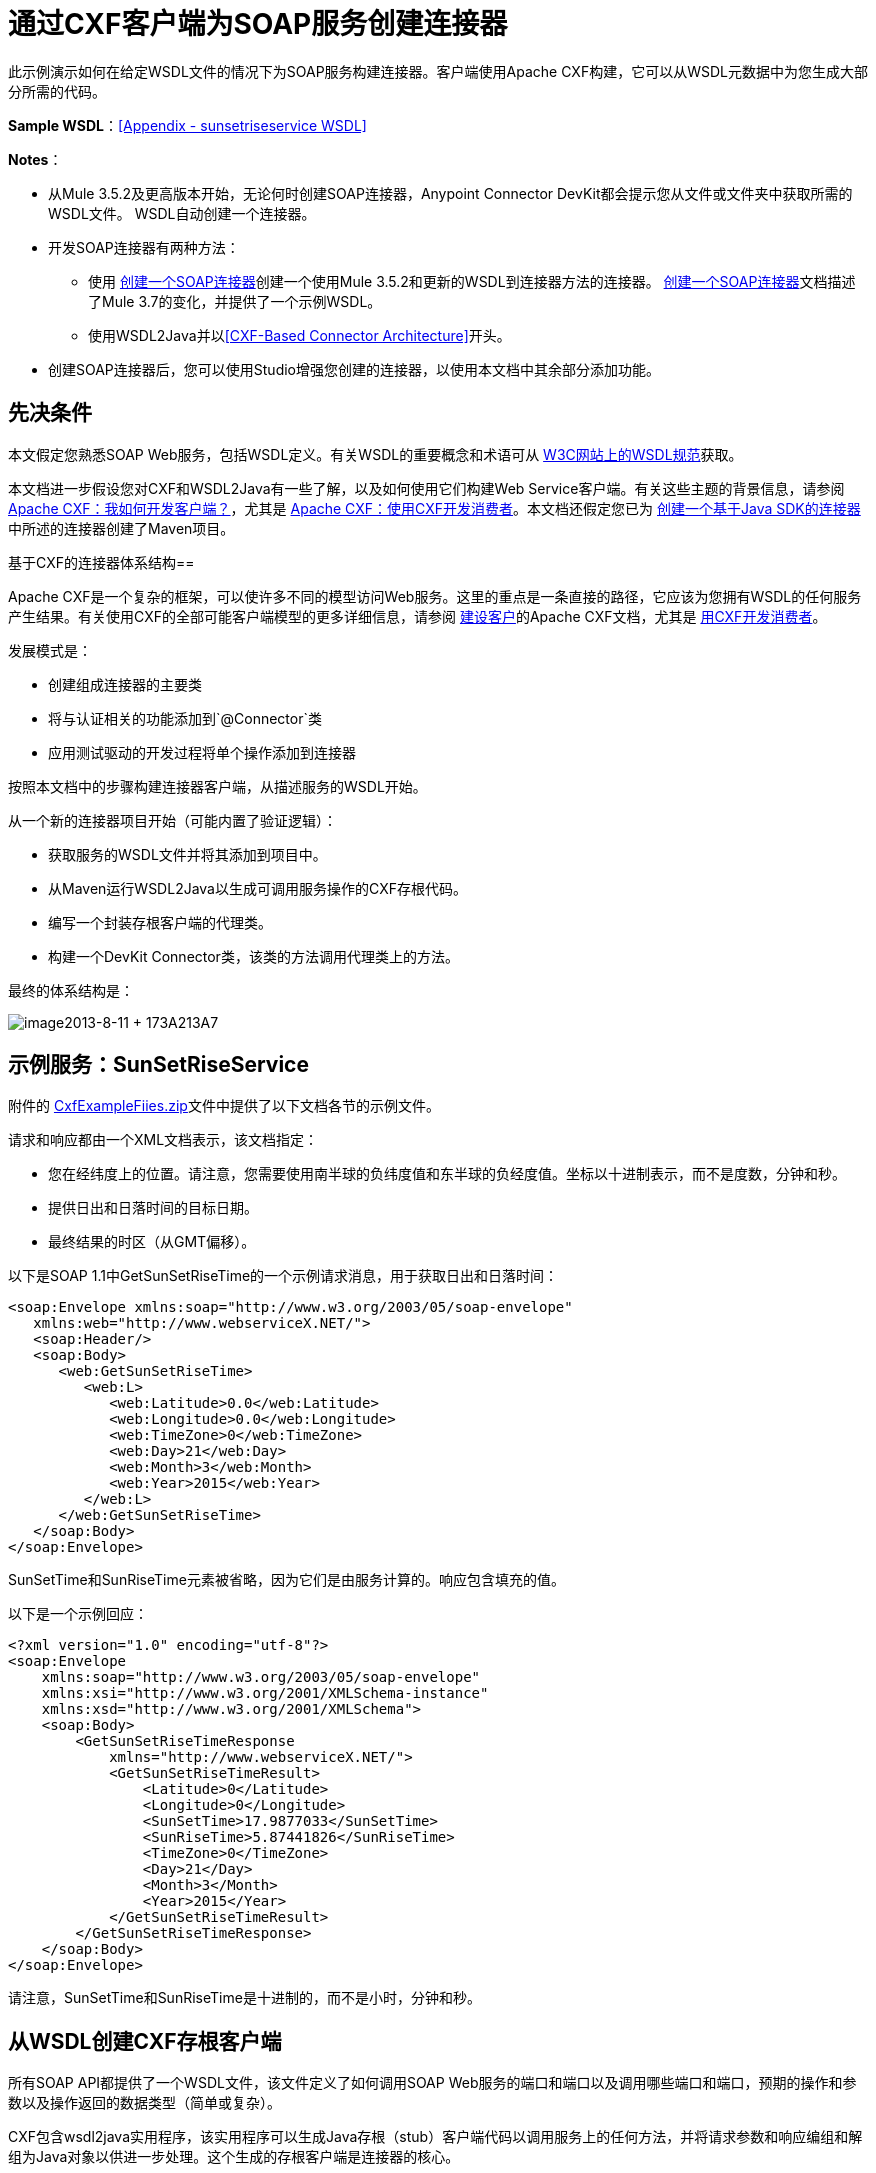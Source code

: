 = 通过CXF客户端为SOAP服务创建连接器
:keywords: devkit, soap, cxf

此示例演示如何在给定WSDL文件的情况下为SOAP服务构建连接器。客户端使用Apache CXF构建，它可以从WSDL元数据中为您生成大部分所需的代码。

*Sample WSDL*：<<Appendix - sunsetriseservice WSDL>>

*Notes*：

* 从Mule 3.5.2及更高版本开始，无论何时创建SOAP连接器，Anypoint Connector DevKit都会提示您从文件或文件夹中获取所需的WSDL文件。 WSDL自动创建一个连接器。
* 开发SOAP连接器有两种方法：
** 使用 link:/anypoint-connector-devkit/v/3.7/creating-a-soap-connector[创建一个SOAP连接器]创建一个使用Mule 3.5.2和更新的WSDL到连接器方法的连接器。 link:/anypoint-connector-devkit/v/3.7/creating-a-soap-connector[创建一个SOAP连接器]文档描述了Mule 3.7的变化，并提供了一个示例WSDL。
** 使用WSDL2Java并以<<CXF-Based Connector Architecture>>开头。
* 创建SOAP连接器后，您可以使用Studio增强您创建的连接器，以使用本文档中其余部分添加功能。

== 先决条件

本文假定您熟悉SOAP Web服务，包括WSDL定义。有关WSDL的重要概念和术语可从 link:http://www.w3.org/TR/wsdl20/[W3C网站上的WSDL规范]获取。

本文档进一步假设您对CXF和WSDL2Java有一些了解，以及如何使用它们构建Web Service客户端。有关这些主题的背景信息，请参阅 link:http://cxf.apache.org/docs/how-do-i-develop-a-client.html[Apache CXF：我如何开发客户端？]，尤其是 link:http://cxf.apache.org/docs/developing-a-consumer.html[Apache CXF：使用CXF开发消费者]。本文档还假定您已为 link:/anypoint-connector-devkit/v/3.7/creating-a-java-sdk-based-connector[创建一个基于Java SDK的连接器]中所述的连接器创建了Maven项目。

基于CXF的连接器体系结构== 

Apache CXF是一个复杂的框架，可以使许多不同的模型访问Web服务。这里的重点是一条直接的路径，它应该为您拥有WSDL的任何服务产生结果。有关使用CXF的全部可能客户端模型的更多详细信息，请参阅 link:http://cxf.apache.org/docs/how-do-i-develop-a-client.html[建设客户]的Apache CXF文档，尤其是 link:http://cxf.apache.org/docs/developing-a-consumer.html[用CXF开发消费者]。

发展模式是：

* 创建组成连接器的主要类
* 将与认证相关的功能添加到`@Connector`类
* 应用测试驱动的开发过程将单个操作添加到连接器

按照本文档中的步骤构建连接器客户端，从描述服务的WSDL开始。

从一个新的连接器项目开始（可能内置了验证逻辑）：

* 获取服务的WSDL文件并将其添加到项目中。
* 从Maven运行WSDL2Java以生成可调用服务操作的CXF存根代码。
* 编写一个封装存根客户端的代理类。
* 构建一个DevKit Connector类，该类的方法调用代理类上的方法。

最终的体系结构是：

image:image2013-8-11+173A213A7.png[image2013-8-11 + 173A213A7]

== 示例服务：SunSetRiseService

附件的 link:_attachments/CxfExampleFiles.zip[CxfExampleFiies.zip]文件中提供了以下文档各节的示例文件。

请求和响应都由一个XML文档表示，该文档指定：

* 您在经纬度上的位置。请注意，您需要使用南半球的负纬度值和东半球的负经度值。坐标以十进制表示，而不是度数，分钟和秒。
* 提供日出和日落时间的目标日期。
* 最终结果的时区（从GMT偏移）。

以下是SOAP 1.1中GetSunSetRiseTime的一个示例请求消息，用于获取日出和日落时间：

[source,xml, linenums]
----
<soap:Envelope xmlns:soap="http://www.w3.org/2003/05/soap-envelope"
   xmlns:web="http://www.webserviceX.NET/">
   <soap:Header/>
   <soap:Body>
      <web:GetSunSetRiseTime>
         <web:L>
            <web:Latitude>0.0</web:Latitude>
            <web:Longitude>0.0</web:Longitude>
            <web:TimeZone>0</web:TimeZone>
            <web:Day>21</web:Day>
            <web:Month>3</web:Month>
            <web:Year>2015</web:Year>
         </web:L>
      </web:GetSunSetRiseTime>
   </soap:Body>
</soap:Envelope>
----

SunSetTime和SunRiseTime元素被省略，因为它们是由服务计算的。响应包含填充的值。

以下是一个示例回应：

[source, xml, linenums]
----
<?xml version="1.0" encoding="utf-8"?>
<soap:Envelope
    xmlns:soap="http://www.w3.org/2003/05/soap-envelope"
    xmlns:xsi="http://www.w3.org/2001/XMLSchema-instance"
    xmlns:xsd="http://www.w3.org/2001/XMLSchema">
    <soap:Body>
        <GetSunSetRiseTimeResponse
            xmlns="http://www.webserviceX.NET/">
            <GetSunSetRiseTimeResult>
                <Latitude>0</Latitude>
                <Longitude>0</Longitude>
                <SunSetTime>17.9877033</SunSetTime>
                <SunRiseTime>5.87441826</SunRiseTime>
                <TimeZone>0</TimeZone>
                <Day>21</Day>
                <Month>3</Month>
                <Year>2015</Year>
            </GetSunSetRiseTimeResult>
        </GetSunSetRiseTimeResponse>
    </soap:Body>
</soap:Envelope>
----

请注意，SunSetTime和SunRiseTime是十进制的，而不是小时，分钟和秒。

== 从WSDL创建CXF存根客户端

所有SOAP API都提供了一个WSDL文件，该文件定义了如何调用SOAP Web服务的端口和端口以及调用哪些端口和端口，预期的操作和参数以及操作返回的数据类型（简单或复杂）。

CXF包含wsdl2java实用程序，该实用程序可以生成Java存根（stub）客户端代码以调用服务上的任何方法，并将请求参数和响应编组和解组为Java对象以供进一步处理。这个生成的存根客户端是连接器的核心。

以下各节介绍了创建存根客户端并将其添加到项目中的步骤。

=== 准备

您可以从URL访问您的WSDL或从本地下载到您的计算机。如果您下载到您的计算机上，请确保您具有构建连接器所需的所有文件。

请参阅 link:/anypoint-connector-devkit/v/3.7/setting-up-api-access[设置您的API访问]了解访问其他API所需的步骤，包括如何访问WSDL文件。

=== 第1步：将WSDL文件添加到您的项目

在您的项目`/src/main/resources`下，创建一个名为`wsdl`的子目录，并在其中复制您的WSDL。

对于这个示例，将WSDL复制到`/src/main/resources/wsdl/sunsetriseservice.wsdl`。

*Note*：如果您下载WSDL，请确保所有必需的模式文件都是本地的。

=== 第2步：更新您的POM文件

默认的POM文件（其中Maven存储构建的所有指令）不包括特定的属性，依赖项和Maven插件，这些插件专用于使用CXF访问SOAP。您必须手动将这些添加到您的`pom.xml`文件中。

==== 将WSDL和CXF属性添加到POM

第一部分代码将多个属性添加到您的POM中。这些标识了要使用的CXF版本，设置了软件包名称，并在项目和连接器JAR文件中指定了WSDL的位置。

*SOAP CXF Connector: Maven Properties*

[source,xml, linenums]
----
<!-- Maven should build the update site Zip file -->
<devkit.studio.package.skip>false</devkit.studio.package.skip>
 
<!--  CXF version info -->       
<cxf.version>2.5.9</cxf.version>
<cxf.version.boolean>2.6.0</cxf.version.boolean>
 
<!-- Package name, WSDL file path and location in the JAR -->
<connector.package>
    org.tutorial.sunsetrise.definition
</connector.package>
<connector.wsdl>
    ${basedir}/src/main/resources/wsdl/sunsetriseservice.wsdl
</connector.wsdl>
<connector.wsdlLocation>
    classpath:wsdl/sunsetriseservice.wsdl
</connector.wsdlLocation>
----

在`<properties>`元素中添加这些元素，并更新`connector.wsdl`和`connector.wsdlLocation`以反映您的WSDL文件的名称。

==== 在CXF中添加Maven依赖项

第二个POM更新添加了Mule中包含的CXF模块的依赖关系：

*CXF Dependency*

[source, xml, linenums]
----
<dependency>
    <groupId>org.mule.modules</groupId>
    <artifactId>mule-module-cxf</artifactId>
    <version>${mule.version}</version>
    <scope>provided</scope>
  </dependency>
----

将该代码块复制并粘贴到文件结尾附近的`<dependencies>`标记内，并与其他已列出的<dependency>元素一起粘贴。您不必编辑此块，只需添加它即可。

==== 为wsdl2java添加一个Maven插件

第三个POM更新是一个`wsdl2java` Maven插件，它从WSDL文件生成Java类。将此插件元素粘贴到`<build>`元素内的`<plugins>`元素中。 （请确保不要将它放在`<pluginManagement>`元素中。）

您不必编辑此块，只需添加它即可。

*Wsdl2Java*

[source, xml, linenums]
----
<plugin>
    <groupId>org.apache.cxf</groupId>
    <artifactId>cxf-codegen-plugin</artifactId>
    <version>${cxf.version}</version>
    <executions>
        <execution>
            <!-- Note that validate phase is not the usual phase to
              run WSDL2Java. This is done because DevKit requires the
              class be generated so it can be used in generate-sources
              phase by DevKit. The DevKit generates code from annotations
              etc. and references the WSDL2Java generated output.  -->
            <phase>validate</phase>
            <goals>
                <goal>wsdl2java</goal>
            </goals>
            <configuration>
                <wsdlOptions>
                    <wsdlOption>
                        <!-- WSDL File Path -->
                        <wsdl>${connector.wsdl}</wsdl>
                        <!-- pick up the WSDL from within the JAR -->
                        <wsdlLocation>${connector.wsdlLocation}</wsdlLocation>
                        <autoNameResolution>true</autoNameResolution>
                        <extraargs>
                            <!-- Package Destination -->
                            <extraarg>-p</extraarg>
                            <!-- Name of the output package specified
                              that follows the -p argument to wsdl2java. -->
                            <extraarg>
                                ${connector.package}
                            </extraarg>
                                <!-- DataMapper compatibility requires that
                                boolean getters and setters follow naming
                                conventions for other getters and setters. -->
                            <extraarg>-xjc-Xbg</extraarg>
                            <extraarg>-xjc-Xcollection-setter-injector</extraarg>
                        </extraargs>
                    </wsdlOption>
                </wsdlOptions>
            </configuration>
        </execution>
    </executions>
    <dependencies>
        <!-- Boolean Getters -->
        <dependency>
            <groupId>org.apache.cxf.xjcplugins</groupId>
            <artifactId>cxf-xjc-boolean</artifactId>
            <version>${cxf.version.boolean}</version>
        </dependency>
        <!-- Collection Setters -->
        <dependency>
            <groupId>net.java.dev.vcc.thirdparty</groupId>
            <artifactId>collection-setter-injector</artifactId>
            <version>0.5.0-1</version>
        </dependency>
    </dependencies>
</plugin>
----

*Notes*：

* 您添加的`connector.package`，`connector.wsdl`和`connector.wsdlLocation`属性在此处引用。
* 包含xjc-Xbg参数是为了使WSDL2Java能够生成遵循其他Java bean getter和setter命名约定的getter和setter。这是与DataSense和DataMapper兼容所必需的。
*  WSDL2Java代码生成在Maven验证阶段执行。 WSDL2Java生成的代码在构建过程的生成源代码阶段是必需的，DevKit代码生成引用这些源代码。

以下是完整的`pom.xml`文件内容，包含本教程所需的更改：

*Complete POM file*

[source, xml, linenums]
----
<project xmlns="http://maven.apache.org/POM/4.0.0" xmlns:xsi="http://www.w3.org/2001/XMLSchema-instance"
    xsi:schemaLocation="http://maven.apache.org/POM/4.0.0 http://maven.apache.org/xsd/maven-4.0.0.xsd">
    <modelVersion>4.0.0</modelVersion>
    <groupId>org.mule.modules</groupId>
    <artifactId>sunsetrise-connector</artifactId>
    <version>1.0.0-SNAPSHOT</version>
    <packaging>mule-module</packaging>
    <name>Mule Sunsetrise Anypoint Connector</name>
 
    <parent>
        <groupId>org.mule.tools.devkit</groupId>
        <artifactId>mule-devkit-parent</artifactId>
        <version>3.6.0</version>
    </parent>
    <properties>
        <cxf.version.boolean>2.6.0</cxf.version.boolean>
        <!-- WSDL file path and location in the JAR -->
        <connector.wsdl>
            ${basedir}/src/main/resources/wsdl/sunsetriseservice.wsdl
        </connector.wsdl>
        <connector.wsdlLocation>
            classpath:wsdl/sunsetriseservice.wsdl
        </connector.wsdlLocation>
        <connector.package>
            org.tutorial.sunsetrise.definition
        </connector.package>
        <category>Community</category>
        <licensePath>LICENSE.md</licensePath>
        <devkit.studio.package.skip>false</devkit.studio.package.skip>
    </properties>
    <build>
        <plugins>
            <plugin>
                <groupId>org.codehaus.mojo</groupId>
                <artifactId>build-helper-maven-plugin</artifactId>
                <version>1.7</version>
                <executions>
                    <execution>
                        <id>add-source</id>
                        <phase>generate-sources</phase>
                        <goals>
                            <goal>add-source</goal>
                        </goals>
                        <configuration>
                            <sources>
                                <source>${basedir}/target/generated-sources/cxf</source>
                            </sources>
                        </configuration>
                    </execution>
                </executions>
            </plugin>
            <!-- CXF Code generation -->
            <plugin>
                <groupId>org.apache.cxf</groupId>
                <artifactId>cxf-codegen-plugin</artifactId>
                <version>${cxf.version}</version>
                <executions>
                    <execution>
                        <phase>validate</phase> <!-- This is so it work with the Devkit -->
                        <goals>
                            <goal>wsdl2java</goal>
                        </goals>
                        <configuration>
                            <wsdlOptions>
                                <wsdlOption>
                                    <!-- WSDL File Path -->
                                    <wsdl>${connector.wsdl}</wsdl>
                                    <!-- Pick up the WSDL from within the JAR -->
                                    <wsdlLocation>${connector.wsdlLocation}</wsdlLocation>
                                    <autoNameResolution>true</autoNameResolution>
                                    <extendedSoapHeaders>false</extendedSoapHeaders>
                                    <extraargs>
                                        <!-- For DataMapper compatibility, force
                                     boolean getters and setters to follow
                                     naming convention for other getters and
                                     setters. -->
                                        <extraarg>-xjc-Xbg</extraarg>
                                        <extraarg>-xjc-Xcollection-setter-injector</extraarg>
                                        <extraarg>-p</extraarg>
                                        <extraarg>${connector.package}</extraarg>
                                    </extraargs>
                                </wsdlOption>
                            </wsdlOptions>
                        </configuration>
                    </execution>
                </executions>
                <dependencies>
                    <!-- Boolean Getters -->
                    <dependency>
                        <groupId>org.apache.cxf.xjcplugins</groupId>
                        <artifactId>cxf-xjc-boolean</artifactId>
                        <version>${cxf.version.boolean}</version>
                    </dependency>
                    <!-- Collection Setters -->
                    <dependency>
                        <groupId>net.java.dev.vcc.thirdparty</groupId>
                        <artifactId>collection-setter-injector</artifactId>
                        <version>0.5.0-1</version>
                    </dependency>
                </dependencies>
            </plugin>
        </plugins>
    </build>
    <dependencies>
        <dependency>
            <groupId>org.mule.modules</groupId>
            <artifactId>mule-module-cxf</artifactId>
            <version>${mule.version}</version>
            <scope>provided</scope>
        </dependency>
    </dependencies>
    <repositories>
        <repository>
            <id>mulesoft-releases</id>
            <name>MuleSoft Releases Repository</name>
            <url>http://repository.mulesoft.org/releases/</url>
            <layout>default</layout>
        </repository>
        <repository>
            <id>mulesoft-snapshots</id>
            <name>MuleSoft Snapshots Repository</name>
            <url>http://repository.mulesoft.org/snapshots/</url>
            <layout>default</layout>
        </repository>
    </repositories>
</project>
----

=== 第3步：使用新的依赖性重建项目

现在你的POM文件包含了这些附加内容，你需要执行一个干净的构建和安装你的项目。

您可以从项目所在的目录在命令行上运行以下Maven命令：

[source, code, linenums]
----
mvn clean install
----

这个命令有两个目标调用Maven：

*  `clean`  - 告诉Maven清除所有以前的构建内容
*  `install`  - 告诉Maven使用WSDL2Java生成CXF客户端代码;编译项目的所有代码;运行任何已定义的测试，将编译后的代码打包为Eclipse更新站点，并将其安装在本地Maven存储库中。 （在这个过程中的任何失败，例如失败的构建或测试，都会阻止Maven尝试后续目标。）

有关此过程的更多详细信息，请参阅Apache Maven项目中的 link:http://maven.apache.org/guides/introduction/introduction-to-the-lifecycle.html[构建生命周期介绍]。

您首选的IDE也应包含对此过程的支持。例如，在Eclipse中，您可以选择项目，然后调用*Run as*> *Maven Build.*

构建完成后，Maven使用`wsdl2java`生成的文件位于文件夹`target/generated-sources/cxf:`中
image:SunsetFiles.png[SunsetFiles]

==== 将生成的源文件夹添加到IDE构建路径

[NOTE]
如果上一步中生成的`target/generate-sources/cxf`源文件夹不在构建路径中，请按照以下步骤操作。

您必须将上一步中的`target/generated-sources/cxf`文件夹添加到IDE所识别的构建路径中。

. 将您的Maven项目导入或重新导入到您的IDE中，如 link:/anypoint-connector-devkit/v/3.7/creating-a-java-sdk-based-connector[创建一个基于Java SDK的连接器]中的"Importing a Maven Project into Eclipse/Mule Studio"所述。
. 查找文件夹`target/generated-sources/cxf`。
. 右键单击文件夹名称，然后选择*Build Path*> *Use as Source Folder*。
+
image:SOAP1.png[SOAP1]

这告诉你的IDE，这个文件夹默认应该被视为源代码的一部分。

[NOTE]
通常，您不应该修改这些生成的类，因为每次运行wsdl2java时，都会重新创建这些文件。如果服务定义发生更改，请更新本地WSDL，然后在下一次构建之前运行`mvn clean`。

=== 了解由WSDL2Java生成的存根客户端代码

生成的Java源文件与WSDL内容描述的服务相对应。

WSDL描述了一个服务，可以通过几个端口（或端点）访问。每个端口都支持特定的协议并公开服务的一组操作。每个操作接受并返回也在WSDL中定义的类型的对象（以XML格式）。

从WSDL2Java生成的代码为Web服务提供了Java存根客户端实现。生成的代码中定义的类和接口对应于WSDL中定义的服务，端口，操作和类型。

对于这个例子，最有趣的生成代码是：

*  `SunSetRiseService` class  - 与服务相对应的顶级类
*  `SunSetRiseServiceSoap`接口 - 公开描述`getSunSetRiseTime()`方法的接口，该接口对应于SOAP端口上可用的操作。

一旦你有这些，只需要几行代码来调用服务的任何操作：

* 实例化服务和端口
* 调用针对port对象的操作，使用类型类创建参数和响应作为Java对象

[NOTE]
====
*CXF and JAX-WS Web Service Annotations*

生成的存根客户端代码大量使用JAX-WS注释，因此可能难以完全解密。幸运的是，您无需了解此生成的代码的详细信息即可使用它。有关使用的单个注释的详细信息，请参阅 link:http://cxf.apache.org/docs/developing-a-service.html#DevelopingaService-AnnotatingtheCode[Apache CXF：开发服务]。
====

类`LatLonDate`也很重要，该类定义用于将纬度/经度/日期数据传递到`getSunSetRiseTime()`操作并将其返回的对象。

== 创建SOAP代理类

现在，构建调用存根客户端的代理类。这个类是由手工编写的; DevKit不会为您生成任何此类信息。

=== 创建代理客户端类定义

在此，您可以创建一个自己的类 - 例如，在包`org.tutorial.sunsetrise.client`中创建类`SunSetRiseProxyClient`。

首先，添加以下导入：

[source,java, linenums]
----
import java.net.URL;
import org.mule.api.ConnectionException;
import org.mule.api.ConnectionExceptionCode;
import org.tutorial.sunsetrise.definition.SunSetRiseService;
import org.tutorial.sunsetrise.definition.SunSetRiseServiceSoap;
import org.tutorial.sunsetrise.definition.LatLonDate;
----

然后，将下面的代码添加到创建服务和端口实例的类定义中：

[source,java, linenums]
----
public class SunSetRiseProxyClient {
        private SunSetRiseServiceSoap port;
        public SunSetRiseProxyClient() {}
        public void initialize() throws ConnectionException {
            SunSetRiseService svc;
            // Pick up the WSDL from the location in the JAR       
            URL url= SunSetRiseService.class.getClassLoader().getResource("wsdl/sunsetriseservice.wsdl");
            svc = new SunSetRiseService(url);
             
            port = svc.getSunSetRiseServiceSoap();
             
            // Configure Authentication headers here, if the service uses them.
            // Add parameters as needed to initialize() to pass them 
            // in from your connector
        }
 
/* Add operations here */      
}
----

创建用于调用存根客户端上的方法的端口实例的`initialize()`方法最终将从`@Connector`类的`@Connect`方法调用。

[NOTE]
====
*Authentication in the Proxy Client Class*

此示例不包含任何身份验证。此示例中使用的WebserviceX.net中的API不需要身份验证。它确实使用提供多租户支持的连接管理注释。

在支持身份验证的连接器中，代理类负责提供任何与CXF存根类相关的身份验证相关逻辑。例如，代理客户端类可能需要向请求添加标头或附加URL参数，以传递任何令牌或凭证。 `@Connector`类应该具有保存凭据然后传递给代理客户端实例的属性。

link:/anypoint-connector-devkit/v/3.7/authentication-methods[认证方法]中讨论了不同的身份验证方法;找到您的身份验证方法并参考示例以获取有关如何在代理客户端中添加身份验证处理的指导。
====

== 准备`@Connector`类

主`@Connector`类包装上一步创建的客户端逻辑类，并包含Mule Connector所需的注释。它定义了连接器在Mule中公开的操作方法。

从DevKit Maven原型创建的骨架`@Connector`类是这项工作的起点。

*SunsetRiseConnector.java – as generated by DevKit*

[source,java, linenums]
----
/**
 * (c) 2003-2014 MuleSoft, Inc. The software in this package is published under the terms of the CPAL v1.0 license,
 * a copy of which has been included with this distribution in the LICENSE.md file.
 */
 
package org.mule.modules.sunsetrise;
import org.mule.api.annotations.ConnectionStrategy;
import org.mule.api.annotations.Connector;
import org.mule.api.annotations.Processor;
import org.mule.api.annotations.param.Default;
import org.mule.modules.sunsetrise.api.LatLonDate;
import org.mule.modules.sunsetrise.strategy.ConnectorConnectionStrategy;
 
/**
 * Anypoint Connector
 *
 * No description available
 *
 * @author MuleSoft, Inc.
 *
 */
@Connector(name = "sunsetrise", friendlyName = "Sunsetrise", schemaVersion = "1.0")
public class SunsetriseConnector {
    /**
     * Connection Strategy
     */
    @ConnectionStrategy
    ConnectorConnectionStrategy connectionStrategy;
     
    /**
     * Get Sunset and Sunrise time for any location in the world<br>
     * <b>Longitude:</b>Positive in Western Hemisphere,Negative in Eastern Hemisphere<br>
     * <b>Latitude:</b>Positive in Northern Hemisphere,Negative in Southern Hemisphere
     *
     * {@sample.xml ../../../doc/sunsetrise-connector.xml.sample sunsetrise:get-sun-set-rise-time}
     *
     * @param in Location to use in the request
     * @return the Location with the sunset and sunrise time.
     */
    @Processor(friendlyName = "Sunset and Sunrise Times")
    public LatLonDate getSunSetRiseTime(
        @Default("#[payload]")
        LatLonDate in) {
        return connectionStrategy.getClient().getSunSetRiseTime(in);
    }
    public ConnectorConnectionStrategy getConnectionStrategy() {
        return connectionStrategy;
    }
    public void setConnectionStrategy(ConnectorConnectionStrategy connectionStrategy) {
        this.connectionStrategy = connectionStrategy;
    }
}
----

== 连接策略类

在Mule 3.6及更高版本中，连接器现在使用连接策略。在以前的Mule版本中，只能通过继承来添加连接策略，这使得编码更加困难，并在新的DevKit功能出现时导致扩展性问题。新的连接策略功能可以解决这些问题。

[source,java, linenums]
----
/**
 * (c) 2003-2014 MuleSoft, Inc. The software in this package is published under the terms of the CPAL v1.0 license,
 * a copy of which has been included with this distribution in the LICENSE.md file.
 */
package org.mule.modules.sunsetrise.strategy;
import org.mule.api.ConnectionException;
import org.mule.api.annotations.Connect;
import org.mule.api.annotations.ConnectionIdentifier;
import org.mule.api.annotations.Disconnect;
import org.mule.api.annotations.TestConnectivity;
import org.mule.api.annotations.ValidateConnection;
import org.mule.api.annotations.components.ConnectionManagement;
import org.mule.api.annotations.param.ConnectionKey;
import org.mule.modules.sunsetrise.api.SunSetRiseProxyClient;
/**
 * Connection Management Strategy
 *
 * @author MuleSoft, Inc.
 */
@ConnectionManagement(configElementName = "config-type", friendlyName = "Connection Management type strategy")
public class ConnectorConnectionStrategy {
    private SunSetRiseProxyClient client;
    /**
     * Connect
     *
     * @param username
     *            A username. We need a connection key to use connection manager, even if we don't use it internally.
     * @throws ConnectionException
     */
    @Connect
    @TestConnectivity
    public void connect(@ConnectionKey String username)
            throws ConnectionException {
        client = new SunSetRiseProxyClient();
        client.initialize();
    }
    /**
     * Disconnect
     */
    @Disconnect
    public void disconnect() {
        client = null;
    }
    /**
     * Are we connected?
     */
    @ValidateConnection
    public boolean isConnected() {
        return client != null;
    }
    /**
     * Are we connected?
     */
    @ConnectionIdentifier
    public String connectionId() {
        return "001";
    }
    public SunSetRiseProxyClient getClient() {
        return client;
    }
}
----

== 将操作添加到连接器

将操作添加到连接器需要以下步骤：

* 导入操作中引用的任何实体类
* 为调用存根客户端的代理类中的操作添加一个方法
* 在调用新代理类方法的`@Connector`类中添加`@Processor`方法
* 向`@Processor`方法添加所需的Javadoc（包括XML片段）

您可能还必须将`@Configurable`属性添加到连接器，具体取决于您的情况。

*Note*：@Configurable在Mule 3.7中已弃用。

最后，您应该添加单元测试来验证操作在各种输入和故障情况下的行为。

[NOTE]
====
*Apply a Test-Driven Approach*

基于MuleSoft的经验，大多数成功的连接器实现项目在构建连接器上的操作时遵循与测试驱动开发类似的周期：

* 确定操作的详细要求 - 实体（POJO或具有特定内容的地图），它可以接受为输入或返回为响应;任何边缘情况如无效值，错误类型的值等等;以及该操作可能引发的例外情况
* 实施涵盖这些要求的JUnit测试
* 实现足够的操作来通过这些测试，包括创建新的实体类和异常
* 使用填充与操作相关的Javadoc的注释更新您的`@Connector`类和其他代码

迭代，直到您覆盖给定操作的要求中涵盖的所有场景。然后使用相同的循环来实现每个操作，直到连接器功能完成。

如果您的客户端库有详细的文档记录，那么预期的操作行为应该是清楚的，并且您可以通过更少的边缘案例和某些特殊情况的单元测试逃脱 - 但要记住，连接器的可靠性与您基于它的Java客户端。

您可能会问，"When do I try my connector in Studio?"除了自动化的JUnit测试外，随时随地手动测试每个操作也很有用也令人高兴。测试每个操作可以让您：

* 在您的工作中查看基本操作功能，让您了解进度
* 查看连接器在Studio用户界面中的显示方式，这些自动化单元测试无法显示给您。例如，来自Javadoc注释的文本用于填充连接器中对话框中字段的工具提示

手动测试提供了擦亮连接器外观的机会，通过合理的默认设置改进体验等等。

但是，这并没有削弱测试驱动方法的价值。许多连接器开发项目已经陷入困境或者生产出难以使用的连接器，因为在定义操作时未能定义测试，它看起来像（而且）更多地在前面工作，但确实有收益 - 您会获得更好的效果结果，更快。
====

=== 为操作添加代理类方法

对于您计划在最终连接器上公开的每个操作，请向代理类中添加一个方法，以在存根客户端上调用相应的方法。存根客户端公开了WSDL中描述的所有方法;如果您不想在连接器中公开该服务的所有操作，只需从代理客户端和`@Connector`类中省略不需要的操作。

对于此示例，更新类`SunSetRiseProxyClient`以公开`getSunSetRiseTime()`操作，该操作使用`org.tutorial.sunsetrise.definition.LatLonDate`的实例作为参数和返回值。将`LatLonDate`导入代理类定义中。

[source,java, linenums]
----
// Add to imports
import org.tutorial.sunsetrise.definition.LatLonDate;
 
....
 
// Add proxy class method for getSunSetRiseTime() operation
 
    public LatLonDate getSunSetRiseTime(LatLonDate in) {
    // One could do some pre-call validation here on the input parameter etc.
        return port.getSunSetRiseTime(in);
    }
----

下面显示了`SunSetRiseProxyClient`的完整代码。

*Show source*

[source,java, linenums]
----
package org.tutorial.sunsetrise.client;
import java.net.MalformedURLException;
import java.net.URL;
import org.mule.api.ConnectionException;
import org.mule.api.ConnectionExceptionCode;
import org.tutorial.sunsetrise.definition.SunSetRiseService;
import org.tutorial.sunsetrise.definition.SunSetRiseServiceSoap;
import org.tutorial.sunsetrise.definition.LatLonDate;
public class SunSetRiseProxyClient {
     
        private SunSetRiseServiceSoap port;
         
        public SunSetRiseProxyClient() {}
         
        public void initialize(String wsdlLocation) throws ConnectionException {
            SunSetRiseService svc;
             
            try {
                svc = new SunSetRiseService(new URL(wsdlLocation));
            } catch (MalformedURLException e) {
                // This is an Exception used by Mule at Connection Time
                throw new ConnectionException(ConnectionExceptionCode.UNKNOWN,
                     "", "The URL of the WSDL location is malformed");
            }
             
            port = svc.getSunSetRiseServiceSoap();
             
            // In here, configure Authentication headers if the service uses them.
 
        }
        public LatLonDate getSunSetRiseTime(LatLonDate in) {
            return port.getSunSetRiseTime(in);
        }
         
}
----

=== 将`@Processor`方法添加到`@Connector`类

在`@Connector`班，您必须：

* 导入操作所需的任何实体类
* 为在代理客户端类上调用操作方法的操作添加`@Processor`方法

对于这个例子，导入`LatLonDate`类：

[source,java, linenums]
----
import org.tutorial.sunsetrise.definition.LatLonDate;
----

然后添加如下所示的`getSunSetRiseTime()`方法：

[source,java, linenums]
----
/**
     * Custom processor
     *
     * {@sample.xml ../../../doc/sunsetrise-connector.xml.sample sunsetrise-connector:get-sunset-rise-time}
     *
     * @param in A LatLonDate object, with latitude, longitude, month, 
     * date, and year initialized. Defaults to the payload.
     * @return Latitude, Longitude, Date, Sunrise and Sunset times, 
     * and a Timezone value in a LatLonDate
     */
    @Processor
    public LatLonDate getSunSetRiseTime(
        @Default("#[payload]")
        LatLonDate in) {
        return connectionStrategy.getClient().getSunSetRiseTime(in);
    }
----

*Note*：使用`@Optional`和`@Default`注释指定如果未指定参数，则操作应将有效内容作为其参数。

`@Processor`方法的参数在连接器的属性对话框中作为操作参数自动公开，工具提示由相应的`@param`注释确定。

=== 为Javadoc添加XML配置示例

DevKit强制执行您的方法的JavaDoc文档。您必须添加的内容之一是每个连接器方法所需输入的XML示例。 link:/anypoint-connector-devkit/v/3.7/annotation-reference[了解有关DevKit的Javadoc注释的更多信息]。

在`@Connector`类源代码中，以下评论文本将该方法链接到其所需的XML示例 - 该路径指向Studio项目中的*doc*文件夹，而不是文件系统中的文件：

[source,java, linenums]
----
* {@sample.xml ../../../doc/sunsetrise-connector.xml.sample sunsetrise:get-sunset-rise-time}
----

示例代码片段文件位于DevKit生成的项目的*doc*文件夹中。

DevKit创建了这个文件，但是您需要为每个操作使用示例Mule XML配置来填充它。在本例中，将以下内容添加到文件中以记录`getSunSetRiseTime()`操作：

[source,xml, linenums]
----
<!-- BEGIN_INCLUDE(sunsetrise-connector:get-sun-set-rise-time) -->
<sunsetrise:get-sun-set-rise-time latitude="40.4" longitude="32.25" month="7" day="12" year="2015" />
<!-- END_INCLUDE(sunsetrise-connector:get-sun-set-rise-time) -->
----

当您构建JavaDoc时，上面的示例被插入到文档中。

有关为连接器填写JavaDoc的完整信息，请参阅 link:/anypoint-connector-devkit/v/3.7/connector-reference-documentation[创建DevKit连接器文档]。

== 整合在一起

完成至少以下任务后，即可构建并测试连接器：

* 创建一个来自WSDL的连接器，如创建SOAP连接器中所述。
* 使用wsdl2java和Maven创建存根客户端
* 使用初始化方法和至少一个操作创建代理客户端类
* 在调用操作的`@Connector`类中添加了`@Processor`方法
* 提供所需的文档和单元测试

请参阅 link:/anypoint-connector-devkit/v/3.7/installing-and-testing-your-connector-in-studio[安装和测试连接器]，了解构建连接器并将其安装到Studio中的步骤。

完成此过程后，SunSetRise连接器位于调色板中。

您可以构建一个简单的流程来演示连接器，如下所示。

[tabs]
------
[tab,title="Studio Visual Editor"]
....

image:SunsetRiseFlow.png[SunsetRiseFlow]

image:studio-config.png[studio-config]

....
[tab,title="XML Editor"]
....

[source,xml, linenums]
----
<mule xmlns:json="http://www.mulesoft.org/schema/mule/json" xmlns:sunsetrise="http://www.mulesoft.org/schema/mule/sunsetrise" xmlns:http="http://www.mulesoft.org/schema/mule/http" xmlns="http://www.mulesoft.org/schema/mule/core" xmlns:doc="http://www.mulesoft.org/schema/mule/documentation"
    xmlns:spring="http://www.springframework.org/schema/beans" 
    xmlns:xsi="http://www.w3.org/2001/XMLSchema-instance"
    xsi:schemaLocation="http://www.springframework.org/schema/beans http://www.springframework.org/schema/beans/spring-beans-current.xsd
http://www.mulesoft.org/schema/mule/core http://www.mulesoft.org/schema/mule/core/current/mule.xsd
http://www.mulesoft.org/schema/mule/http http://www.mulesoft.org/schema/mule/http/current/mule-http.xsd
http://www.mulesoft.org/schema/mule/sunsetrise http://www.mulesoft.org/schema/mule/sunsetrise/current/mule-sunsetrise.xsd
http://www.mulesoft.org/schema/mule/json http://www.mulesoft.org/schema/mule/json/current/mule-json.xsd">
    <http:listener-config name="HTTP_Listener_Configuration" host="0.0.0.0" port="8081" doc:name="HTTP Listener Configuration"/>
    <sunsetrise:config-type name="SunsetriseConfig" username="foo" doc:name="Sunsetrise: Connection Management type strategy"/>
    <flow name="mule-sunsetFlow">
        <http:listener config-ref="HTTP_Listener_Configuration" path="/" doc:name="HTTP"/>
        <sunsetrise:get-sun-set-rise-time config-ref="SunsetriseConfig" doc:name="Sunsetrise">
            <sunsetrise:in latitude="15" sunRiseTime="0.0" day="12" longitude="0" month="12" sunSetTime="0.0" timeZone="0" year="2015"/>
        </sunsetrise:get-sun-set-rise-time>
        <json:object-to-json-transformer doc:name="Object to JSON"/>
    </flow>
</mule>
----

....
------
== 下一步

一旦你完成了上述过程，你就有了一个可用的SOAP CXF连接器。您可以：

* 使用相同的过程添加更多操作
* 查看其他一些 link:/anypoint-connector-devkit/v/3.7/anypoint-connector-examples[例子]
* 本文档的WSDL2Java部分的附加 link:_attachments/CxfExampleFiles.zip[CxfExampleFiies.zip]文件中提供了示例文件

== 附录 -  sunsetriseservice WSDL

[source,xml, linenums]
----
<?xml version="1.0" encoding="utf-8"?>
<wsdl:definitions xmlns:tm="http://microsoft.com/wsdl/mime/textMatching/" xmlns:soapenc="http://schemas.xmlsoap.org/soap/encoding/" xmlns:mime="http://schemas.xmlsoap.org/wsdl/mime/" xmlns:tns="http://www.webserviceX.NET/" xmlns:soap="http://schemas.xmlsoap.org/wsdl/soap/" xmlns:s="http://www.w3.org/2001/XMLSchema" xmlns:soap12="http://schemas.xmlsoap.org/wsdl/soap12/" xmlns:http="http://schemas.xmlsoap.org/wsdl/http/" targetNamespace="http://www.webserviceX.NET/" xmlns:wsdl="http://schemas.xmlsoap.org/wsdl/">
  <wsdl:types>
    <s:schema elementFormDefault="qualified" targetNamespace="http://www.webserviceX.NET/">
      <s:element name="GetSunSetRiseTime">
        <s:complexType>
          <s:sequence>
            <s:element minOccurs="1" maxOccurs="1" name="L" type="tns:LatLonDate" />
          </s:sequence>
        </s:complexType>
      </s:element>
      <s:complexType name="LatLonDate">
        <s:sequence>
          <s:element minOccurs="1" maxOccurs="1" name="Latitude" type="s:float" />
          <s:element minOccurs="1" maxOccurs="1" name="Longitude" type="s:float" />
          <s:element minOccurs="1" maxOccurs="1" name="SunSetTime" type="s:float" />
          <s:element minOccurs="1" maxOccurs="1" name="SunRiseTime" type="s:float" />
          <s:element minOccurs="1" maxOccurs="1" name="TimeZone" type="s:int" />
          <s:element minOccurs="1" maxOccurs="1" name="Day" type="s:int" />
          <s:element minOccurs="1" maxOccurs="1" name="Month" type="s:int" />
          <s:element minOccurs="1" maxOccurs="1" name="Year" type="s:int" />
        </s:sequence>
      </s:complexType>
      <s:element name="GetSunSetRiseTimeResponse">
        <s:complexType>
          <s:sequence>
            <s:element minOccurs="1" maxOccurs="1" name="GetSunSetRiseTimeResult" type="tns:LatLonDate" />
          </s:sequence>
        </s:complexType>
      </s:element>
    </s:schema>
  </wsdl:types>
  <wsdl:message name="GetSunSetRiseTimeSoapIn">
    <wsdl:part name="parameters" element="tns:GetSunSetRiseTime" />
  </wsdl:message>
  <wsdl:message name="GetSunSetRiseTimeSoapOut">
    <wsdl:part name="parameters" element="tns:GetSunSetRiseTimeResponse" />
  </wsdl:message>
  <wsdl:portType name="SunSetRiseServiceSoap">
    <wsdl:operation name="GetSunSetRiseTime">
      <wsdl:documentation xmlns:wsdl="http://schemas.xmlsoap.org/wsdl/">Get Sunset and Sunrise time for any location in the world&lt;br&gt;&lt;b&gt;Longitude:&lt;/b&gt;Positive in Western Hemisphere,Negative in Eastern Hemisphere&lt;br&gt;&lt;b&gt;Latitude:&lt;/b&gt;Positive in Northern Hemisphere,Negative in Southern Hemisphere</wsdl:documentation>
      <wsdl:input message="tns:GetSunSetRiseTimeSoapIn" />
      <wsdl:output message="tns:GetSunSetRiseTimeSoapOut" />
    </wsdl:operation>
  </wsdl:portType>
  <wsdl:portType name="SunSetRiseServiceHttpGet" />
  <wsdl:portType name="SunSetRiseServiceHttpPost" />
  <wsdl:binding name="SunSetRiseServiceSoap" type="tns:SunSetRiseServiceSoap">
    <soap:binding transport="http://schemas.xmlsoap.org/soap/http" />
    <wsdl:operation name="GetSunSetRiseTime">
      <soap:operation soapAction="http://www.webserviceX.NET/GetSunSetRiseTime" style="document" />
      <wsdl:input>
        <soap:body use="literal" />
      </wsdl:input>
      <wsdl:output>
        <soap:body use="literal" />
      </wsdl:output>
    </wsdl:operation>
  </wsdl:binding>
  <wsdl:binding name="SunSetRiseServiceSoap12" type="tns:SunSetRiseServiceSoap">
    <soap12:binding transport="http://schemas.xmlsoap.org/soap/http" />
    <wsdl:operation name="GetSunSetRiseTime">
      <soap12:operation soapAction="http://www.webserviceX.NET/GetSunSetRiseTime" style="document" />
      <wsdl:input>
        <soap12:body use="literal" />
      </wsdl:input>
      <wsdl:output>
        <soap12:body use="literal" />
      </wsdl:output>
    </wsdl:operation>
  </wsdl:binding>
  <wsdl:binding name="SunSetRiseServiceHttpGet" type="tns:SunSetRiseServiceHttpGet">
    <http:binding verb="GET" />
  </wsdl:binding>
  <wsdl:binding name="SunSetRiseServiceHttpPost" type="tns:SunSetRiseServiceHttpPost">
    <http:binding verb="POST" />
  </wsdl:binding>
  <wsdl:service name="SunSetRiseService">
    <wsdl:port name="SunSetRiseServiceSoap" binding="tns:SunSetRiseServiceSoap">
      <soap:address location="http://www.webservicex.net/sunsetriseservice.asmx" />
    </wsdl:port>
    <wsdl:port name="SunSetRiseServiceSoap12" binding="tns:SunSetRiseServiceSoap12">
      <soap12:address location="http://www.webservicex.net/sunsetriseservice.asmx" />
    </wsdl:port>
    <wsdl:port name="SunSetRiseServiceHttpGet" binding="tns:SunSetRiseServiceHttpGet">
      <http:address location="http://www.webservicex.net/sunsetriseservice.asmx" />
    </wsdl:port>
    <wsdl:port name="SunSetRiseServiceHttpPost" binding="tns:SunSetRiseServiceHttpPost">
      <http:address location="http://www.webservicex.net/sunsetriseservice.asmx" />
    </wsdl:port>
  </wsdl:service>
</wsdl:definitions>
----
